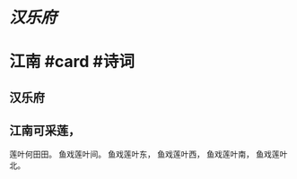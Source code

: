 * [[汉乐府]]
* 江南 #card #诗词
:PROPERTIES:
:card-last-interval: 34.8
:card-repeats: 4
:card-ease-factor: 2.9
:card-next-schedule: 2022-08-15T19:35:55.800Z
:card-last-reviewed: 2022-07-12T00:35:55.800Z
:card-last-score: 5
:END:
** 汉乐府
** 江南可采莲，
莲叶何田田。
鱼戏莲叶间。
鱼戏莲叶东，
鱼戏莲叶西，
鱼戏莲叶南，
鱼戏莲叶北。
